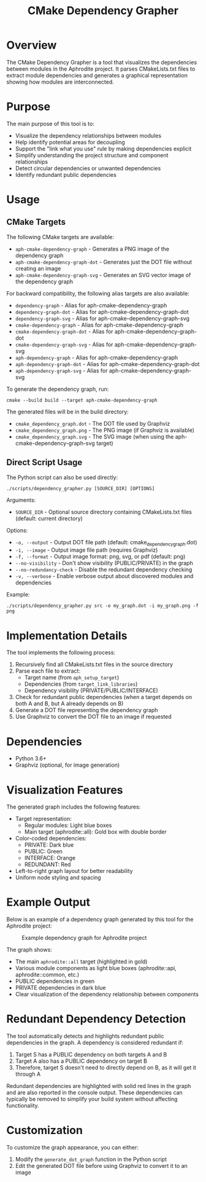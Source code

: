 #+TITLE: CMake Dependency Grapher
#+DESCRIPTION: A tool for visualizing module dependencies in the Aphrodite project

* Overview

The CMake Dependency Grapher is a tool that visualizes the dependencies between modules in the Aphrodite project. It parses CMakeLists.txt files to extract module dependencies and generates a graphical representation showing how modules are interconnected.

* Purpose

The main purpose of this tool is to:

- Visualize the dependency relationships between modules
- Help identify potential areas for decoupling
- Support the "link what you use" rule by making dependencies explicit
- Simplify understanding the project structure and component relationships
- Detect circular dependencies or unwanted dependencies
- Identify redundant public dependencies

* Usage

** CMake Targets

The following CMake targets are available:

- ~aph-cmake-dependency-graph~ - Generates a PNG image of the dependency graph
- ~aph-cmake-dependency-graph-dot~ - Generates just the DOT file without creating an image
- ~aph-cmake-dependency-graph-svg~ - Generates an SVG vector image of the dependency graph

For backward compatibility, the following alias targets are also available:
- ~dependency-graph~ - Alias for aph-cmake-dependency-graph
- ~dependency-graph-dot~ - Alias for aph-cmake-dependency-graph-dot
- ~dependency-graph-svg~ - Alias for aph-cmake-dependency-graph-svg
- ~cmake-dependency-graph~ - Alias for aph-cmake-dependency-graph
- ~cmake-dependency-graph-dot~ - Alias for aph-cmake-dependency-graph-dot
- ~cmake-dependency-graph-svg~ - Alias for aph-cmake-dependency-graph-svg
- ~aph-dependency-graph~ - Alias for aph-cmake-dependency-graph
- ~aph-dependency-graph-dot~ - Alias for aph-cmake-dependency-graph-dot
- ~aph-dependency-graph-svg~ - Alias for aph-cmake-dependency-graph-svg

To generate the dependency graph, run:

#+BEGIN_SRC shell
cmake --build build --target aph-cmake-dependency-graph
#+END_SRC

The generated files will be in the build directory:
- ~cmake_dependency_graph.dot~ - The DOT file used by Graphviz
- ~cmake_dependency_graph.png~ - The PNG image (if Graphviz is available)
- ~cmake_dependency_graph.svg~ - The SVG image (when using the aph-cmake-dependency-graph-svg target)

** Direct Script Usage

The Python script can also be used directly:

#+BEGIN_SRC shell
./scripts/dependency_grapher.py [SOURCE_DIR] [OPTIONS]
#+END_SRC

Arguments:
- ~SOURCE_DIR~ - Optional source directory containing CMakeLists.txt files (default: current directory)

Options:
- ~-o, --output~ - Output DOT file path (default: cmake_dependency_graph.dot)
- ~-i, --image~ - Output image file path (requires Graphviz)
- ~-f, --format~ - Output image format: png, svg, or pdf (default: png)
- ~--no-visibility~ - Don't show visibility (PUBLIC/PRIVATE) in the graph
- ~--no-redundancy-check~ - Disable the redundant dependency checking
- ~-v, --verbose~ - Enable verbose output about discovered modules and dependencies

Example:
#+BEGIN_SRC shell
./scripts/dependency_grapher.py src -o my_graph.dot -i my_graph.png -f png
#+END_SRC

* Implementation Details

The tool implements the following process:

1. Recursively find all CMakeLists.txt files in the source directory
2. Parse each file to extract:
   - Target name (from ~aph_setup_target~)
   - Dependencies (from ~target_link_libraries~)
   - Dependency visibility (PRIVATE/PUBLIC/INTERFACE)
3. Check for redundant public dependencies (when a target depends on both A and B, but A already depends on B)
4. Generate a DOT file representing the dependency graph
5. Use Graphviz to convert the DOT file to an image if requested

* Dependencies

- Python 3.6+
- Graphviz (optional, for image generation)

* Visualization Features

The generated graph includes the following features:

- Target representation:
  - Regular modules: Light blue boxes
  - Main target (aphrodite::all): Gold box with double border
- Color-coded dependencies:
  - PRIVATE: Dark blue
  - PUBLIC: Green
  - INTERFACE: Orange
  - REDUNDANT: Red
- Left-to-right graph layout for better readability
- Uniform node styling and spacing

* Example Output

Below is an example of a dependency graph generated by this tool for the Aphrodite project:

#+CAPTION: Example dependency graph for Aphrodite project
#+NAME: fig:dependency-graph
[[file:cmake_dependency_graph.svg]]

The graph shows:
- The main ~aphrodite::all~ target (highlighted in gold)
- Various module components as light blue boxes (aphrodite::api, aphrodite::common, etc.)
- PUBLIC dependencies in green
- PRIVATE dependencies in dark blue
- Clear visualization of the dependency relationship between components

* Redundant Dependency Detection

The tool automatically detects and highlights redundant public dependencies in the graph. A dependency is considered redundant if:

1. Target S has a PUBLIC dependency on both targets A and B
2. Target A also has a PUBLIC dependency on target B
3. Therefore, target S doesn't need to directly depend on B, as it will get it through A

Redundant dependencies are highlighted with solid red lines in the graph and are also reported in the console output. These dependencies can typically be removed to simplify your build system without affecting functionality.

* Customization

To customize the graph appearance, you can either:

1. Modify the ~generate_dot_graph~ function in the Python script
2. Edit the generated DOT file before using Graphviz to convert it to an image
